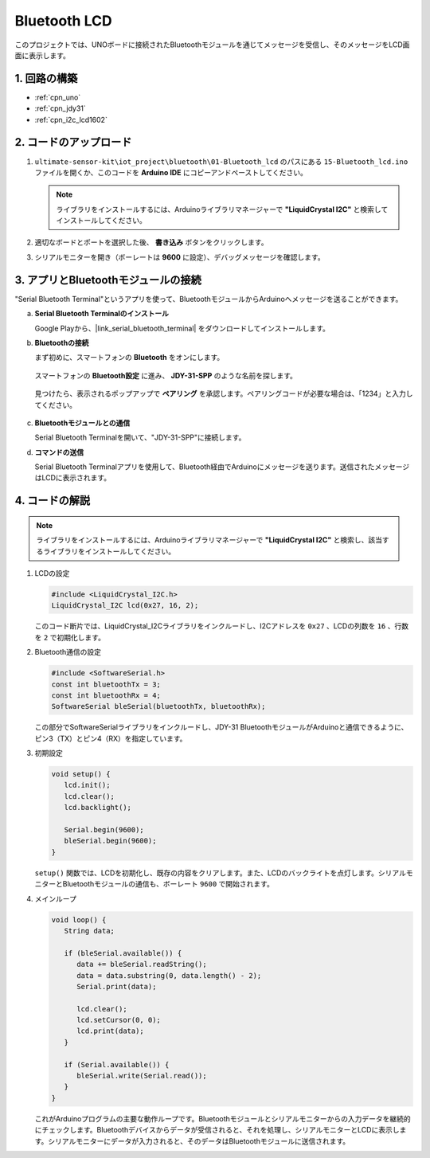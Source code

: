.. _iot_Bluetooth_lcd:

Bluetooth LCD
=============================

.. raw:: html

   <video loop autoplay muted style = "max-width:100%">
      <source src="../_static/video/iot/15-iot_Bluetooth_lcd.mp4"  type="video/mp4">
      お使いのブラウザはビデオタグをサポートしていません。
   </video>

このプロジェクトでは、UNOボードに接続されたBluetoothモジュールを通じてメッセージを受信し、そのメッセージをLCD画面に表示します。

1. 回路の構築
-----------------------------

.. image:: img/15-Wiring_Bluetooth_LCD.png
    :width: 90%

* :ref:`cpn_uno`
* :ref:`cpn_jdy31`
* :ref:`cpn_i2c_lcd1602`

2. コードのアップロード
-----------------------------

#. ``ultimate-sensor-kit\iot_project\bluetooth\01-Bluetooth_lcd`` のパスにある ``15-Bluetooth_lcd.ino`` ファイルを開くか、このコードを **Arduino IDE** にコピーアンドペーストしてください。

   .. note:: 
      ライブラリをインストールするには、Arduinoライブラリマネージャーで **"LiquidCrystal I2C"** と検索してインストールしてください。

   .. raw:: html
       
       <iframe src=https://create.arduino.cc/editor/sunfounder01/9df5fa0e-9a98-40bb-9dd2-e22edb250bfa/preview?embed style="height:510px;width:100%;margin:10px 0" frameborder=0></iframe>

#. 適切なボードとポートを選択した後、 **書き込み** ボタンをクリックします。

#. シリアルモニターを開き（ボーレートは **9600** に設定）、デバッグメッセージを確認します。

3. アプリとBluetoothモジュールの接続
-----------------------------------------------

"Serial Bluetooth Terminal"というアプリを使って、BluetoothモジュールからArduinoへメッセージを送ることができます。

a. **Serial Bluetooth Terminalのインストール**

   Google Playから、|link_serial_bluetooth_terminal| をダウンロードしてインストールします。

b. **Bluetoothの接続**

   まず初めに、スマートフォンの **Bluetooth** をオンにします。
   
      .. image:: img/new/09-app_1_shadow.png
         :width: 60%
         :align: center

   スマートフォンの **Bluetooth設定** に進み、 **JDY-31-SPP** のような名前を探します。

      .. image:: img/new/09-app_2_shadow.png
         :width: 60%
         :align: center

   見つけたら、表示されるポップアップで **ペアリング** を承認します。ペアリングコードが必要な場合は、「1234」と入力してください。
   
      .. image:: img/new/09-app_3_shadow.png
         :width: 60%
         :align: center

c. **Bluetoothモジュールとの通信**

   Serial Bluetooth Terminalを開いて、"JDY-31-SPP"に接続します。

   .. image:: img/new/00-bluetooth_serial_4_shadow.png

d. **コマンドの送信**

   Serial Bluetooth Terminalアプリを使用して、Bluetooth経由でArduinoにメッセージを送ります。送信されたメッセージはLCDに表示されます。

   .. image:: img/new/15-lcd_shadow.png
      :width: 100%
      :align: center



4. コードの解説
-----------------------------------------------

.. note:: 
      ライブラリをインストールするには、Arduinoライブラリマネージャーで **"LiquidCrystal I2C"** と検索し、該当するライブラリをインストールしてください。

#. LCDの設定

   .. code-block:: arduino

      #include <LiquidCrystal_I2C.h>
      LiquidCrystal_I2C lcd(0x27, 16, 2);

   このコード断片では、LiquidCrystal_I2Cライブラリをインクルードし、I2Cアドレスを ``0x27`` 、LCDの列数を ``16`` 、行数を ``2`` で初期化します。

#. Bluetooth通信の設定

   .. code-block:: arduino

      #include <SoftwareSerial.h>
      const int bluetoothTx = 3;
      const int bluetoothRx = 4;
      SoftwareSerial bleSerial(bluetoothTx, bluetoothRx);

   この部分でSoftwareSerialライブラリをインクルードし、JDY-31 BluetoothモジュールがArduinoと通信できるように、ピン3（TX）とピン4（RX）を指定しています。

#. 初期設定

   .. code-block:: arduino

      void setup() {
         lcd.init();
         lcd.clear();
         lcd.backlight();

         Serial.begin(9600);
         bleSerial.begin(9600);
      }

   ``setup()`` 関数では、LCDを初期化し、既存の内容をクリアします。また、LCDのバックライトを点灯します。シリアルモニターとBluetoothモジュールの通信も、ボーレート ``9600`` で開始されます。

#. メインループ

   .. code-block:: arduino

      void loop() {
         String data;

         if (bleSerial.available()) {
            data += bleSerial.readString();
            data = data.substring(0, data.length() - 2);
            Serial.print(data);

            lcd.clear();
            lcd.setCursor(0, 0);
            lcd.print(data);
         }

         if (Serial.available()) {
            bleSerial.write(Serial.read());
         }
      }

   これがArduinoプログラムの主要な動作ループです。Bluetoothモジュールとシリアルモニターからの入力データを継続的にチェックします。Bluetoothデバイスからデータが受信されると、それを処理し、シリアルモニターとLCDに表示します。シリアルモニターにデータが入力されると、そのデータはBluetoothモジュールに送信されます。

